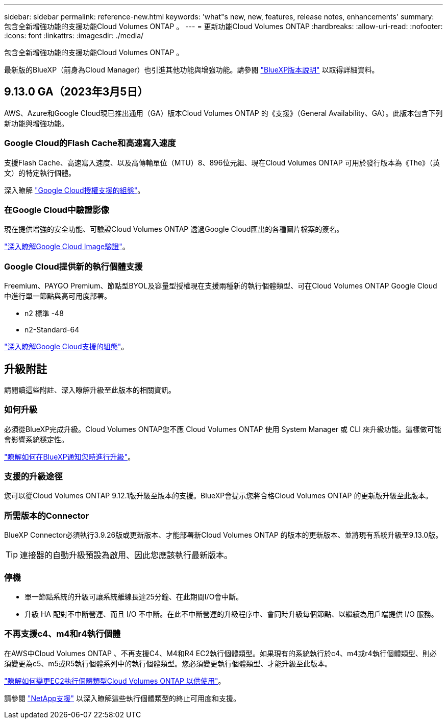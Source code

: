 ---
sidebar: sidebar 
permalink: reference-new.html 
keywords: 'what"s new, new, features, release notes, enhancements' 
summary: 包含全新增強功能的支援功能Cloud Volumes ONTAP 。 
---
= 更新功能Cloud Volumes ONTAP
:hardbreaks:
:allow-uri-read: 
:nofooter: 
:icons: font
:linkattrs: 
:imagesdir: ./media/


[role="lead"]
包含全新增強功能的支援功能Cloud Volumes ONTAP 。

最新版的BlueXP（前身為Cloud Manager）也引進其他功能與增強功能。請參閱 https://docs.netapp.com/us-en/cloud-manager-cloud-volumes-ontap/whats-new.html["BlueXP版本說明"^] 以取得詳細資料。



== 9.13.0 GA（2023年3月5日）

AWS、Azure和Google Cloud現已推出通用（GA）版本Cloud Volumes ONTAP 的《支援》（General Availability、GA）。此版本包含下列新功能與增強功能。



=== Google Cloud的Flash Cache和高速寫入速度

支援Flash Cache、高速寫入速度、以及高傳輸單位（MTU）8、896位元組、現在Cloud Volumes ONTAP 可用於發行版本為《The》（英文）的特定執行個體。

深入瞭解 link:https://docs.netapp.com/us-en/cloud-volumes-ontap-relnotes/reference-configs-gcp.html["Google Cloud授權支援的組態"^]。



=== 在Google Cloud中驗證影像

現在提供增強的安全功能、可驗證Cloud Volumes ONTAP 透過Google Cloud匯出的各種圖片檔案的簽名。

link:https://docs.netapp.com/us-en/cloud-manager-cloud-volumes-ontap/concept-gcp-image-verification.html["深入瞭解Google Cloud Image驗證"^]。



=== Google Cloud提供新的執行個體支援

Freemium、PAYGO Premium、節點型BYOL及容量型授權現在支援兩種新的執行個體類型、可在Cloud Volumes ONTAP Google Cloud中進行單一節點與高可用度部署。

* n2 標準 -48
* n2-Standard-64


link:https://docs.netapp.com/us-en/cloud-volumes-ontap-relnotes/reference-configs-gcp.html["深入瞭解Google Cloud支援的組態"^]。



== 升級附註

請閱讀這些附註、深入瞭解升級至此版本的相關資訊。



=== 如何升級

必須從BlueXP完成升級。Cloud Volumes ONTAP您不應 Cloud Volumes ONTAP 使用 System Manager 或 CLI 來升級功能。這樣做可能會影響系統穩定性。

link:http://docs.netapp.com/us-en/cloud-manager-cloud-volumes-ontap/task-updating-ontap-cloud.html["瞭解如何在BlueXP通知您時進行升級"^]。



=== 支援的升級途徑

您可以從Cloud Volumes ONTAP 9.12.1版升級至版本的支援。BlueXP會提示您將合格Cloud Volumes ONTAP 的更新版升級至此版本。



=== 所需版本的Connector

BlueXP Connector必須執行3.9.26版或更新版本、才能部署新Cloud Volumes ONTAP 的版本的更新版本、並將現有系統升級至9.13.0版。


TIP: 連接器的自動升級預設為啟用、因此您應該執行最新版本。



=== 停機

* 單一節點系統的升級可讓系統離線長達25分鐘、在此期間I/O會中斷。
* 升級 HA 配對不中斷營運、而且 I/O 不中斷。在此不中斷營運的升級程序中、會同時升級每個節點、以繼續為用戶端提供 I/O 服務。




=== 不再支援c4、m4和r4執行個體

在AWS中Cloud Volumes ONTAP 、不再支援C4、M4和R4 EC2執行個體類型。如果現有的系統執行於c4、m4或r4執行個體類型、則必須變更為c5、m5或R5執行個體系列中的執行個體類型。您必須變更執行個體類型、才能升級至此版本。

link:https://docs.netapp.com/us-en/cloud-manager-cloud-volumes-ontap/task-change-ec2-instance.html["瞭解如何變更EC2執行個體類型Cloud Volumes ONTAP 以供使用"^]。

請參閱 link:https://mysupport.netapp.com/info/communications/ECMLP2880231.html["NetApp支援"^] 以深入瞭解這些執行個體類型的終止可用度和支援。
